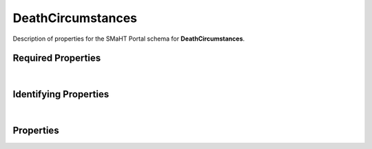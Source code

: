 ====
DeathCircumstances
====

Description of properties for the SMaHT Portal schema for **DeathCircumstances**.

Required Properties
~~~~~~~~~~~~~~~~~~~

.. raw:: html

    <table class="schema-table" width="100%"> <tr> <th> Name </td> <th> Type </td> </tr> <tr> <td width="5%"> <b>donor</b> </td> <td> string </td> </tr> <tr> <td width="5%"> <b>submission_centers</b> </td> <td> array of string </td> </tr> <tr> <td width="5%"> <b>submitted_id</b> </td> <td> string </td> </tr> </table>

|

Identifying Properties
~~~~~~~~~~~~~~~~~~~~~~

.. raw:: html

    {identifying_properties_table}

|

Properties
~~~~~~~~~~

.. raw:: html

    <table class="schema-table" width="100%"> <tr> <th> Name </td> <th> Type </td> <th> Attributes </td> <th> Description </td> </tr> <tr> <td width="5%"> <b>uuid</b> </td> <td> string </td> <td> property-attributes-todo </td> <td> - </td> </tr> <tr> <td width="5%"> <b>tags</b> </td> <td> array </td> <td> property-attributes-todo </td> <td> Key words that can tag an item - useful for filtering. </td> </tr> <tr> <td width="5%"> <b>submitted_id</b> </td> <td> string </td> <td> property-attributes-todo </td> <td> Identifier on submission </td> </tr> <tr> <td width="5%"> <b>status</b> </td> <td> string </td> <td> property-attributes-todo </td> <td> - </td> </tr> <tr> <td width="5%"> <b>submission_centers</b> </td> <td> array </td> <td> property-attributes-todo </td> <td> Submission Centers associated with this item. </td> </tr> <tr> <td width="5%"> <b>consortia</b> </td> <td> array </td> <td> property-attributes-todo </td> <td> Consortia associated with this item. </td> </tr> <tr> <td width="5%"> <b>accession</b> </td> <td> string </td> <td> property-attributes-todo </td> <td> A unique identifier to be used to reference the object. </td> </tr> <tr> <td width="5%"> <b>alternate_accessions</b> </td> <td> array </td> <td> property-attributes-todo </td> <td> Accessions previously assigned to objects that have been merged with this object. </td> </tr> <tr> <td width="5%"> <b>autopsy_by_official</b> </td> <td> string </td> <td> property-attributes-todo </td> <td> Whether an autopsy was performed by a licensed official </td> </tr> <tr> <td width="5%"> <b>blood_transfusion</b> </td> <td> string </td> <td> property-attributes-todo </td> <td> Whether donor received a blood transfusion within 48 hours of death </td> </tr> <tr> <td width="5%"> <b>blood_transfusion_products</b> </td> <td> array </td> <td> property-attributes-todo </td> <td> Blood transfusion products received by donor within 48 hours </td> </tr> <tr> <td width="5%"> <b>brain_death_datetime</b> </td> <td> string </td> <td> property-attributes-todo </td> <td> Date and time when brain death was determined for the donor </td> </tr> <tr> <td width="5%"> <b>cardiac_cessation_datetime</b> </td> <td> string </td> <td> property-attributes-todo </td> <td> Date and time when cardiac activity was determined to have ceased for the donor </td> </tr> <tr> <td width="5%"> <b>cause_of_death_immediate</b> </td> <td> string </td> <td> property-attributes-todo </td> <td> Immediate cause of death </td> </tr> <tr> <td width="5%"> <b>cause_of_death_immediate_interval</b> </td> <td> number </td> <td> property-attributes-todo </td> <td> Interval of time from immediate cause of death to death in minutes </td> </tr> <tr> <td width="5%"> <b>cause_of_death_initial</b> </td> <td> string </td> <td> property-attributes-todo </td> <td> Initial cause of death </td> </tr> <tr> <td width="5%"> <b>cause_of_death_initial_interval</b> </td> <td> number </td> <td> property-attributes-todo </td> <td> Interval of time from initial cause of death to death in minutes </td> </tr> <tr> <td width="5%"> <b>cause_of_death_last_underlying</b> </td> <td> string </td> <td> property-attributes-todo </td> <td> Last underlying cause of death </td> </tr> <tr> <td width="5%"> <b>cause_of_death_last_underlying_interval</b> </td> <td> number </td> <td> property-attributes-todo </td> <td> Interval of time from last underlying cause of death to death in minutes </td> </tr> <tr> <td width="5%"> <b>cause_of_death_official</b> </td> <td> string </td> <td> property-attributes-todo </td> <td> Official cause of death </td> </tr> <tr> <td width="5%"> <b>city_of_death</b> </td> <td> string </td> <td> property-attributes-todo </td> <td> City of death of the donor </td> </tr> <tr> <td width="5%"> <b>country_of_death</b> </td> <td> string </td> <td> property-attributes-todo </td> <td> Country of death of the donor </td> </tr> <tr> <td width="5%"> <b>death_certificate_available</b> </td> <td> string </td> <td> property-attributes-todo </td> <td> Whether a death certificate is available for the donor </td> </tr> <tr> <td width="5%"> <b>death_pronounced_datetime</b> </td> <td> string </td> <td> property-attributes-todo </td> <td> Date and time when death of the donor was pronounced </td> </tr> <tr> <td width="5%"> <b>death_pronounced_interval</b> </td> <td> number </td> <td> property-attributes-todo </td> <td> Interval of time from death until death was pronounced in minutes </td> </tr> <tr> <td width="5%"> <b>determiner_of_death</b> </td> <td> string </td> <td> property-attributes-todo </td> <td> If death occurred outside hospital, role of person who determined death of the donor </td> </tr> <tr> <td width="5%"> <b>hardy_scale</b> </td> <td> integer </td> <td> property-attributes-todo </td> <td> Death classification based on the 4-point Hardy Scale </td> </tr> <tr> <td width="5%"> <b>icd_10_category</b> </td> <td> string </td> <td> property-attributes-todo </td> <td> Category of death based on ICD-10 coding </td> </tr> <tr> <td width="5%"> <b>icd_10_cause</b> </td> <td> string </td> <td> property-attributes-todo </td> <td> Specific cause of death based on ICD-10 coding </td> </tr> <tr> <td width="5%"> <b>icd_10_classification</b> </td> <td> string </td> <td> property-attributes-todo </td> <td> Classification of death based on ICD-10 coding </td> </tr> <tr> <td width="5%"> <b>icd_10_code</b> </td> <td> string </td> <td> property-attributes-todo </td> <td> ICD-10 Code for cause of death </td> </tr> <tr> <td width="5%"> <b>last_seen_alive_datetime</b> </td> <td> string </td> <td> property-attributes-todo </td> <td> Date and time when the donor was last known to be alive </td> </tr> <tr> <td width="5%"> <b>manner_of_death</b> </td> <td> string </td> <td> property-attributes-todo </td> <td> Manner of death of the donor </td> </tr> <tr> <td width="5%"> <b>place_of_death</b> </td> <td> string </td> <td> property-attributes-todo </td> <td> Place of death of the donor </td> </tr> <tr> <td width="5%"> <b>presumed_cardiac_cessation_datetime</b> </td> <td> string </td> <td> property-attributes-todo </td> <td> Date and time when cardiac activity was presumed to have ceased for the donor </td> </tr> <tr> <td width="5%"> <b>ventilator_at_death</b> </td> <td> string </td> <td> property-attributes-todo </td> <td> Whether the donor was on a ventilator immediately prior to death </td> </tr> <tr> <td width="5%"> <b>ventilator_time</b> </td> <td> number </td> <td> property-attributes-todo </td> <td> Time in minutes the donor was on a ventilator prior to death </td> </tr> <tr> <td width="5%"> <b>witnessed_death</b> </td> <td> string </td> <td> property-attributes-todo </td> <td> Whether the death of the donor was witnessed directly </td> </tr> <tr> <td width="5%"> <b>donor</b> </td> <td> string </td> <td> property-attributes-todo </td> <td> Link to the associated donor </td> </tr> <tr> <td width="5%"> <b>@id</b> </td> <td> string </td> <td> property-attributes-todo </td> <td> - </td> </tr> <tr> <td width="5%"> <b>@type</b> </td> <td> array </td> <td> property-attributes-todo </td> <td> - </td> </tr> <tr> <td width="5%"> <b>display_title</b> </td> <td> string </td> <td> property-attributes-todo </td> <td> - </td> </tr> </table>
